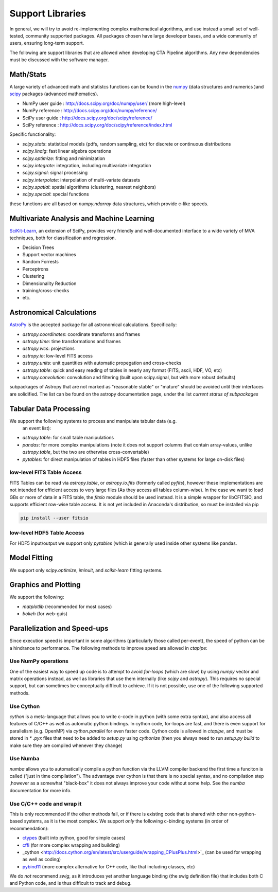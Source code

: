 *****************
Support Libraries
*****************

In general, we will try to avoid re-implementing complex mathematical
algorithms, and use instead a small set of well-tested, community
supported packages. All packages chosen have large developer
bases, and a wide community of users, ensuring long-term support.

The following are support libraries that are
allowed when developing CTA Pipeline algorithms.  Any new dependencies must
be discussed with the software manager.


.. image:: ./py-pipe-dependencies.png
   :align: center


Math/Stats
==========

A large variety of advanced math and statistcs functions can be found
in the `numpy <http://www.numpy.org>`_  (data structures and numerics
)and `scipy <http://www.scipy.org>`_ packages (advanced mathematics).

* NumPy user guide : http://docs.scipy.org/doc/numpy/user/  (more high-level)
* NumPy reference  : http://docs.scipy.org/doc/numpy/reference/
* SciPy user guide : http://docs.scipy.org/doc/scipy/reference/
* SciPy reference : http://docs.scipy.org/doc/scipy/reference/index.html

Specific functionality:

* `scipy.stats`: statistical models (pdfs, random sampling, etc) for
  discrete or continuous distributions
* `scipy.linalg`:  fast linear algebra operations
* `scipy.optimize`: fitting and minimization
* `scipy.integrate`: integration, including multivariate integration
* `scipy.signal`: signal processing
* `scipy.interpolate`: interpolation of multi-variate datasets
* `scipy.spatial`: spatial algorithms (clustering, nearest neighbors)
* `scipy.special`: special functions

these functions are all based on `numpy.ndarray` data structures,
which provide c-like speeds.

Multivariate Analysis and Machine Learning
==========================================

`SciKit-Learn <http://scikit-learn.org>`_, an extension of SciPy, provides
very friendly and well-documented interface to a wide variety of MVA
techniques, both for classification and regression.

* Decision Trees
* Support vector machines
* Random Forrests
* Perceptrons
* Clustering
* Dimensionality Reduction
* training/cross-checks
* etc.


Astronomical Calculations
=========================

`AstroPy <http://astropy.org>`_ is the accepted package for all
astronomical calculations. Specifically:

* `astropy.coordinates`: coordinate transforms and frames
* `astropy.time`: time transformations and frames
* `astropy.wcs`: projections
* `astropy.io`: low-level FITS access
* `astropy.units`: unit quantities with automatic propegation and
  cross-checks
* `astropy.table`: quick and easy reading of tables in nearly any
  format (FITS, ascii, HDF, VO, etc)
* `astropy.convolution`: convolution and filtering (built upon
  scipy.signal, but with more robust defaults)

subpackages of Astropy that are not marked as "reasonable stable" or
"mature" should be avoided until their interfaces are solidified. The
list can be found on the astropy documentation page, under the list
*current status of subpackages*


Tabular Data Processing
=======================

We support the following systems to process and manipulate tabular data (e.g.
 an event list):

* `astropy.table`: for small table manipulations
* `pandas`: for more complex manipulations (note it does not support columns
  that contain array-values, unlike `astropy.table`, but the two are otherwise
  cross-convertable)
* `pytables`: for direct manipulation of tables in HDF5 files (faster than
  other systems for large on-disk files)

low-level FITS Table Access
---------------------------

FITS Tables can be read via `astropy.table`, or `astropy.io.fits`
(formerly called `pyfits`), however these implementations are not
intended for efficient access to very large files (As they access all
tables column-wise). In the case we want to load GBs or more of data
in a FITS table, the `fitsio` module should be used instead. It is a
simple wrapper for libCFITSIO, and supports efficient row-wise table
access.  It is not yet included in Anaconda's distribution, so must be
installed via pip

.. code-block:: bash

   pip install --user fitsio

low-level HDF5 Table Access
---------------------------

For HDF5 input/output we support only `pytables` (which is generally used
inside other systems like pandas.


Model Fitting
=============

We support only `scipy.optimize`,  `iminuit`, and `scikit-learn` fitting
systems.

Graphics and Plotting
=====================

We support the following:

* `matplotlib` (recommended for most cases)
* `bokeh` (for web-guis)

Parallelization and Speed-ups
=============================

Since execution speed is important in some algorithms (particularly those
called per-event), the speed of python can be a hindrance to performance.
The following methods to improve speed are allowed in `ctapipe`:

Use NumPy operations
--------------------

One of the easiest way to speed up code is to attempt to avoid *for-loops*
(which are slow) by using `numpy` vector and matrix operations instead, as
well as libraries that use them internally (like `scipy` and `astropy`). This
requires no special support, but can sometimes be conceptually difficult to
achieve. If it is not possible, use one of the following supported methods.

Use Cython
----------

`cython` is a meta-language that allows you to write c-code in python (with
some extra syntax), and also access all features of C/C++ as well as
automatic python bindings.  In cython code, for-loops are fast, and there is
even support for parallelism (e.g. OpenMP) via `cython.parallel` for even
faster code.   Cython code is allowed in `ctapipe`, and must be stored in `*
.pyx` files that need to be added to `setup.py` using `cythonize` (then you
always need to run `setup.py build` to make sure they are compiled whenever
they change)

Use Numba
---------

`numba` allows you to automatically compile a python function via the LLVM
compiler backend the first time a funciton is called ("just in time
compilation"). The advantage over cython is that there is no special syntax,
and no compilation step ,however as a somewhat "black-box" it does not always
improve your code without some help. See the `numba` documentation for more
info.

Use C/C++ code and wrap it
--------------------------

This is only recommended if the other methods fail, or if there is existing
code that is shared with other non-python-based systems, as it is the most
complex. We support *only* the following c-binding systems (in order of recommendation):

* `ctypes <https://docs.python.org/3.6/library/ctypes.html>`_ (built into python, good for simple cases)
* `cffi <http://cffi.readthedocs.io>`_ (for more complex wrapping and building)
* _cython <http://docs.cython.org/en/latest/src/userguide/wrapping_CPlusPlus.html>`_ (can be used for wrapping as well as coding)
* `pybind11 <https://pybind11.readthedocs.io/en/stable/>`_ (more complex alternative for
  C++ code, like that including classes, etc)

We do *not* recommend *swig*, as it introduces yet another language binding
(the swig definition file) that includes both C and Python code, and is thus
difficult to track and debug.
